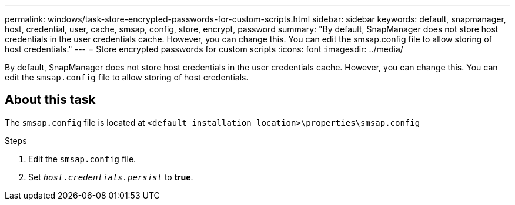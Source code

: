---
permalink: windows/task-store-encrypted-passwords-for-custom-scripts.html
sidebar: sidebar
keywords: default, snapmanager, host, credential, user, cache, smsap, config, store, encrypt, password
summary: "By default, SnapManager does not store host credentials in the user credentials cache. However, you can change this. You can edit the smsap.config file to allow storing of host credentials."
---
= Store encrypted passwords for custom scripts
:icons: font
:imagesdir: ../media/

[.lead]
By default, SnapManager does not store host credentials in the user credentials cache. However, you can change this. You can edit the `smsap.config` file to allow storing of host credentials.

== About this task

The `smsap.config` file is located at `<default installation location>\properties\smsap.config`

.Steps

. Edit the `smsap.config` file.
. Set `_host.credentials.persist_` to *true*.
